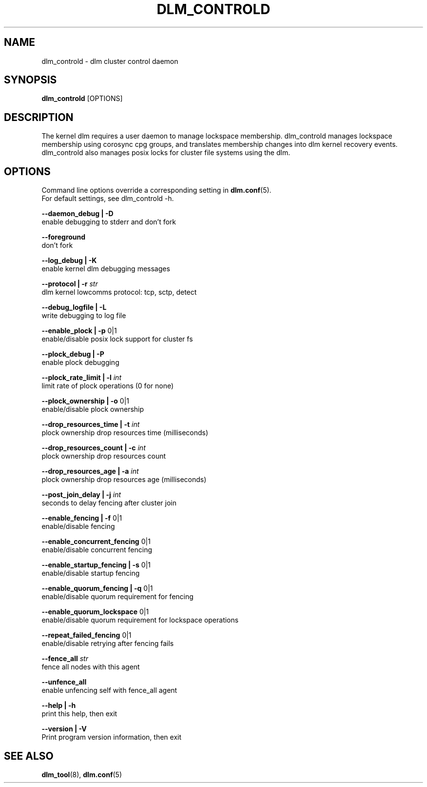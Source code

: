 .TH DLM_CONTROLD 8 2012-04-05 dlm dlm

.SH NAME
dlm_controld \- dlm cluster control daemon

.SH SYNOPSIS
.B dlm_controld
[OPTIONS]

.SH DESCRIPTION
The kernel dlm requires a user daemon to manage lockspace membership.
dlm_controld manages lockspace membership using corosync cpg groups,
and translates membership changes into dlm kernel recovery events.
dlm_controld also manages posix locks for cluster file systems using
the dlm.

.SH OPTIONS
Command line options override a corresponding setting in
.BR dlm.conf (5).
.br
For default settings, see dlm_controld -h.

.B --daemon_debug | -D
        enable debugging to stderr and don't fork

.B --foreground
        don't fork

.B --log_debug | -K
        enable kernel dlm debugging messages

.B --protocol | -r
.I str
        dlm kernel lowcomms protocol: tcp, sctp, detect

.B --debug_logfile | -L
        write debugging to log file

.B --enable_plock | -p
0|1
        enable/disable posix lock support for cluster fs

.B --plock_debug | -P
        enable plock debugging

.B --plock_rate_limit | -l
.I int
        limit rate of plock operations (0 for none)

.B --plock_ownership | -o
0|1
        enable/disable plock ownership

.B --drop_resources_time | -t
.I int
        plock ownership drop resources time (milliseconds)

.B --drop_resources_count | -c
.I int
        plock ownership drop resources count

.B --drop_resources_age | -a
.I int
        plock ownership drop resources age (milliseconds)

.B --post_join_delay | -j
.I int
        seconds to delay fencing after cluster join

.B --enable_fencing | -f
0|1
        enable/disable fencing

.B --enable_concurrent_fencing
0|1
        enable/disable concurrent fencing

.B --enable_startup_fencing | -s
0|1
        enable/disable startup fencing

.B --enable_quorum_fencing | -q
0|1
        enable/disable quorum requirement for fencing

.B --enable_quorum_lockspace
0|1
        enable/disable quorum requirement for lockspace operations

.B --repeat_failed_fencing
0|1
        enable/disable retrying after fencing fails

.B --fence_all
.I str
        fence all nodes with this agent

.B --unfence_all
        enable unfencing self with fence_all agent

.B --help | -h
        print this help, then exit

.B --version | -V
        Print program version information, then exit

.SH SEE ALSO
.BR dlm_tool (8),
.BR dlm.conf (5)

